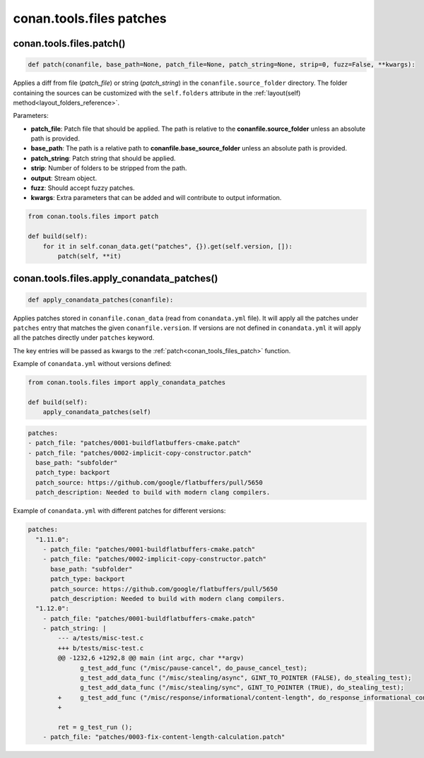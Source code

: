 conan.tools.files patches
=========================

.. _conan_tools_files_patch:

conan.tools.files.patch()
-------------------------

.. code-block:: python

    def patch(conanfile, base_path=None, patch_file=None, patch_string=None, strip=0, fuzz=False, **kwargs):

Applies a diff from file (*patch_file*) or string (*patch_string*) in the ``conanfile.source_folder`` directory.
The folder containing the sources can be customized with the ``self.folders`` attribute in the :ref:`layout(self)
method<layout_folders_reference>`.

Parameters:

- **patch_file**: Patch file that should be applied. The path is relative to the **conanfile.source_folder** unless
  an absolute path is provided.
- **base_path**: The path is a relative path to **conanfile.base_source_folder** unless an absolute path is provided.
- **patch_string**: Patch string that should be applied.
- **strip**: Number of folders to be stripped from the path.
- **output**: Stream object.
- **fuzz**: Should accept fuzzy patches.
- **kwargs**: Extra parameters that can be added and will contribute to output information.


.. code-block:: python

    from conan.tools.files import patch

    def build(self):
        for it in self.conan_data.get("patches", {}).get(self.version, []):
            patch(self, **it)

.. _conan_tools_files_apply_conandata_patches:

conan.tools.files.apply_conandata_patches()
-------------------------------------------

.. code-block:: python

    def apply_conandata_patches(conanfile):

Applies patches stored in ``conanfile.conan_data`` (read from ``conandata.yml`` file). It will apply
all the patches under ``patches`` entry that matches the given ``conanfile.version``. If versions are
not defined in ``conandata.yml`` it will apply all the patches directly under ``patches`` keyword.

The key entries will be passed as kwargs to the :ref:`patch<conan_tools_files_patch>` function.

Example of ``conandata.yml`` without versions defined:

.. code-block:: python

    from conan.tools.files import apply_conandata_patches

    def build(self):
        apply_conandata_patches(self)

.. code-block:: yaml

    patches:
    - patch_file: "patches/0001-buildflatbuffers-cmake.patch"
    - patch_file: "patches/0002-implicit-copy-constructor.patch"
      base_path: "subfolder"
      patch_type: backport
      patch_source: https://github.com/google/flatbuffers/pull/5650
      patch_description: Needed to build with modern clang compilers.

Example of ``conandata.yml`` with different patches for different versions:

.. code-block:: yaml

    patches:
      "1.11.0":
        - patch_file: "patches/0001-buildflatbuffers-cmake.patch"
        - patch_file: "patches/0002-implicit-copy-constructor.patch"
          base_path: "subfolder"
          patch_type: backport
          patch_source: https://github.com/google/flatbuffers/pull/5650
          patch_description: Needed to build with modern clang compilers.
      "1.12.0":
        - patch_file: "patches/0001-buildflatbuffers-cmake.patch"
        - patch_string: |
            --- a/tests/misc-test.c
            +++ b/tests/misc-test.c
            @@ -1232,6 +1292,8 @@ main (int argc, char **argv)
                  g_test_add_func ("/misc/pause-cancel", do_pause_cancel_test);
                  g_test_add_data_func ("/misc/stealing/async", GINT_TO_POINTER (FALSE), do_stealing_test);
                  g_test_add_data_func ("/misc/stealing/sync", GINT_TO_POINTER (TRUE), do_stealing_test);
            +     g_test_add_func ("/misc/response/informational/content-length", do_response_informational_content_length_test);
            +

            ret = g_test_run ();
        - patch_file: "patches/0003-fix-content-length-calculation.patch"
